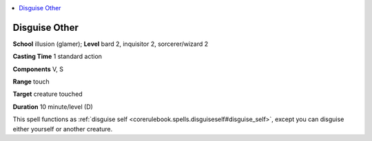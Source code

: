 
.. _`ultimatemagic.spells.disguiseother`:

.. contents:: \ 

.. _`ultimatemagic.spells.disguiseother#disguise_other`:

Disguise Other
===============

\ **School**\  illusion (glamer); \ **Level**\  bard 2, inquisitor 2, sorcerer/wizard 2

\ **Casting Time**\  1 standard action

\ **Components**\  V, S

\ **Range**\  touch

\ **Target**\  creature touched

\ **Duration**\  10 minute/level (D)

This spell functions as :ref:`disguise self <corerulebook.spells.disguiseself#disguise_self>`\ , except you can disguise either yourself or another creature.

